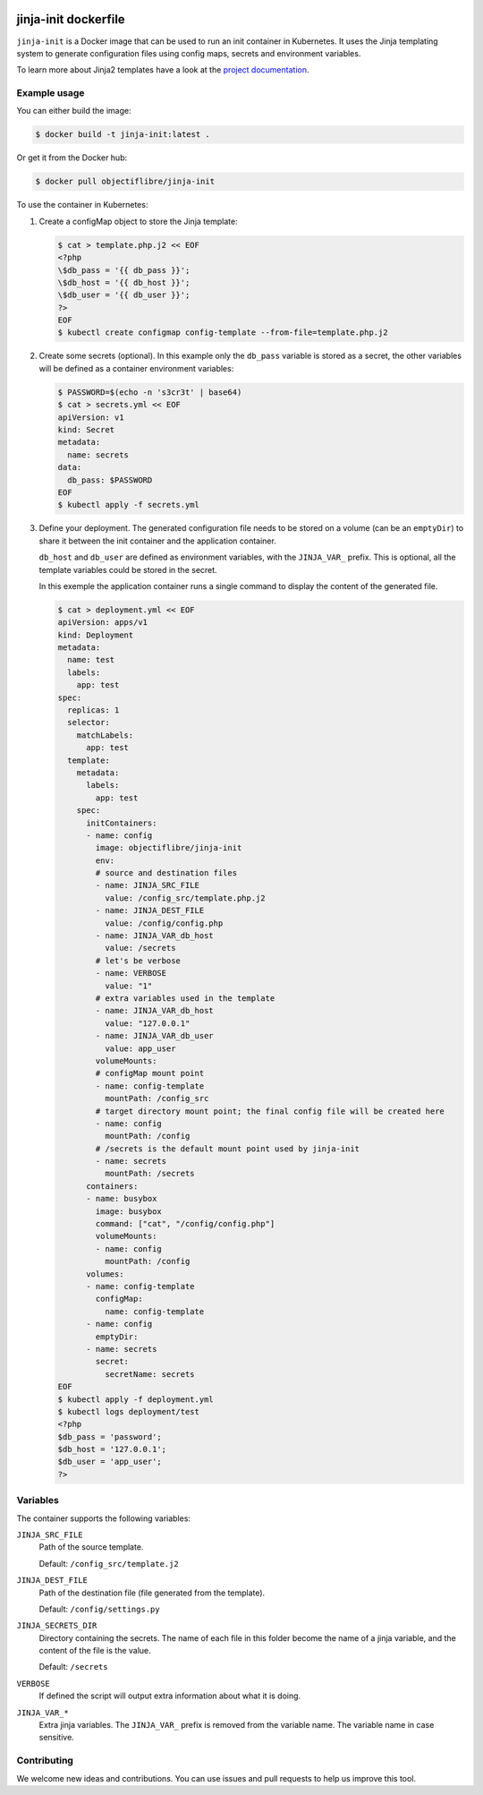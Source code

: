 .. image:: https://travis-ci.org/ObjectifLibre/jinja-init.svg?branch=master
   :target: https://travis-ci.org/ObjectifLibre/jinja-init

#####################
jinja-init dockerfile
#####################

``jinja-init`` is a Docker image that can be used to run an init container in
Kubernetes. It uses the Jinja templating system to generate configuration
files using config maps, secrets and environment variables.

To learn more about Jinja2 templates have a look at the `project documentation
<http://jinja.pocoo.org/docs/2.10/>`__.

Example usage
=============

You can either build the image:

.. code-block:: console

   $ docker build -t jinja-init:latest .

Or get it from the Docker hub:

.. code-block:: console

   $ docker pull objectiflibre/jinja-init


To use the container in Kubernetes:

#. Create a configMap object to store the Jinja template:

   .. code-block:: console

      $ cat > template.php.j2 << EOF
      <?php
      \$db_pass = '{{ db_pass }}';
      \$db_host = '{{ db_host }}';
      \$db_user = '{{ db_user }}';
      ?>
      EOF
      $ kubectl create configmap config-template --from-file=template.php.j2

#. Create some secrets (optional). In this example only the ``db_pass``
   variable is stored as a secret, the other variables will be defined as a
   container environment variables:

   .. code-block:: console

      $ PASSWORD=$(echo -n 's3cr3t' | base64)
      $ cat > secrets.yml << EOF
      apiVersion: v1
      kind: Secret
      metadata:
        name: secrets
      data:
        db_pass: $PASSWORD
      EOF
      $ kubectl apply -f secrets.yml

#. Define your deployment. The generated configuration file needs to be stored
   on a volume (can be an ``emptyDir``) to share it between the init container
   and the application container.

   ``db_host`` and ``db_user`` are defined as environment variables, with the
   ``JINJA_VAR_`` prefix. This is optional, all the template variables could be
   stored in the secret.

   In this exemple the application container runs a single command to display
   the content of the generated file.

   .. code-block:: console

      $ cat > deployment.yml << EOF
      apiVersion: apps/v1
      kind: Deployment
      metadata:
        name: test
        labels:
          app: test
      spec:
        replicas: 1
        selector:
          matchLabels:
            app: test
        template:
          metadata:
            labels:
              app: test
          spec:
            initContainers:
            - name: config
              image: objectiflibre/jinja-init
              env:
              # source and destination files
              - name: JINJA_SRC_FILE
                value: /config_src/template.php.j2
              - name: JINJA_DEST_FILE
                value: /config/config.php
              - name: JINJA_VAR_db_host
                value: /secrets
              # let's be verbose
              - name: VERBOSE
                value: "1"
              # extra variables used in the template
              - name: JINJA_VAR_db_host
                value: "127.0.0.1"
              - name: JINJA_VAR_db_user
                value: app_user
              volumeMounts:
              # configMap mount point
              - name: config-template
                mountPath: /config_src
              # target directory mount point; the final config file will be created here
              - name: config
                mountPath: /config
              # /secrets is the default mount point used by jinja-init
              - name: secrets
                mountPath: /secrets
            containers:
            - name: busybox
              image: busybox
              command: ["cat", "/config/config.php"]
              volumeMounts:
              - name: config
                mountPath: /config
            volumes:
            - name: config-template
              configMap:
                name: config-template
            - name: config
              emptyDir:
            - name: secrets
              secret:
                secretName: secrets
      EOF
      $ kubectl apply -f deployment.yml
      $ kubectl logs deployment/test
      <?php
      $db_pass = 'password';
      $db_host = '127.0.0.1';
      $db_user = 'app_user';
      ?>

Variables
=========

The container supports the following variables:

``JINJA_SRC_FILE``
    Path of the source template.

    Default: ``/config_src/template.j2``

``JINJA_DEST_FILE``
    Path of the destination file (file generated from the template).

    Default: ``/config/settings.py``

``JINJA_SECRETS_DIR``
    Directory containing the secrets. The name of each file in this folder
    become the name of a jinja variable, and the content of the file is the
    value.

    Default: ``/secrets``

``VERBOSE``
    If defined the script will output extra information about what it is doing.

``JINJA_VAR_*``
    Extra jinja variables. The ``JINJA_VAR_`` prefix is removed from the
    variable name. The variable name in case sensitive.

Contributing
============

We welcome new ideas and contributions. You can use issues and pull requests to
help us improve this tool.
